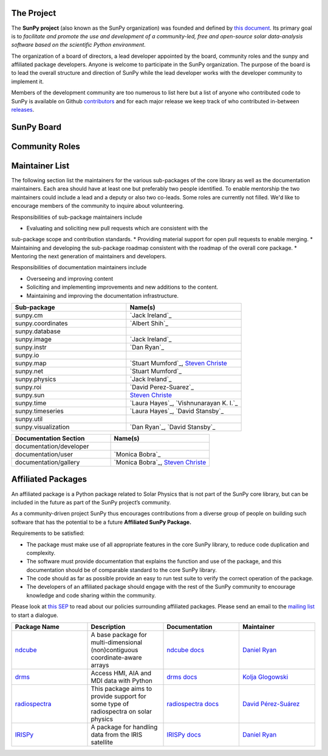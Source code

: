 The Project
===========

The **SunPy project** (also known as the SunPy organization) was founded and defined by `this document`_.
Its primary goal is to *facilitate and promote the use and development of a community-led, free and open-source solar data-analysis software based on the scientific Python environment*.

The organization of a board of directors, a lead developer appointed by the board, community roles and the sunpy and affiliated package developers.
Anyone is welcome to participate in the SunPy organization.
The purpose of the board is to lead the overall structure and direction of SunPy while the lead developer works with the developer community to implement it.

Members of the development community are too numerous to list here but a list of anyone who contributed code to SunPy is available on Github `contributors`_ and for each major release we keep track of who contributed in-between `releases`_.

.. _this document: https://github.com/sunpy/sunpy-SEP/blob/master/SEP-0002.md
.. _contributors: https://github.com/sunpy/sunpy/graphs/contributors
.. _releases: https://github.com/sunpy/sunpy/blob/master/RELEASE.rst

SunPy Board
===========

.. card:: Steven Christe
    :img_name: steve.png
    :github: ehsteve
    :aff_name: NASA GSFC
    :aff_link: https://science.gsfc.nasa.gov/heliophysics/solar
    :date: 17 March 2014
    :desc: Dr. Steven Christe is a research astrophysicist in the Solar Physics Laboratory at the Goddard Space Flight Center in Greenbelt, Maryland. His science interests focus on hard X-ray emission from solar flares and the quiet Sun with particular emphasis on the statistics of small transient bursts such as solar microflares; hard X-ray emission associated with solar radio emission; and the application of hard X-ray focusing optics to solar observations.

.. card:: David Pérez-Suárez
    :img_name: david.png
    :github: dpshelio
    :aff_name: University College London
    :aff_link: http://www.ulc.ac.uk
    :date: 17 March 2014
    :desc: David Pérez-Suárez is working now as a Research Software Developer at University College London. There he helps researchers to get better science via better software and teaches research software engineering to young scientists. He has studied the behavior of Coronal Bright Points with multi-instrument observations while at Armagh Observatory and participated in few EU virtual observatory projects to understand the heliosphere and the space weather effects on Earth while his jobs at Trinity College Dublin, the Finnish Meteorologica Institute, the South African National Space Agency and the Mullard Space Science Laboratory.

.. card:: Monica Bobra
    :img_name: mbobra.png
    :github: mbobra
    :aff_name: Stanford University
    :aff_link: https://www.stanford.edu
    :date: 14 March 2017
    :desc: Stanford University in the W. W. Hansen Experimental Physics Laboratory, where she studies the Sun and space weather as a member of the NASA Solar Dynamics Observatory science team. She previously worked at the Harvard-Smithsonian Center for Astrophysics, where she studied solar flares as a member of two NASA Heliophysics missions called TRACE and Hinode. Monica Bobra received a B.A. in Astronomy from Boston University and a M.S. in Physics from the University of New Hampshire.

.. card:: Russell Hewett
    :img_name: rhewett.png
    :github: rhewett
    :aff_name: Virginia Tech
    :aff_link: http://www.russellhewett.com
    :date: 17 March 2014
    :desc: Russell J. Hewett is a research scientist in computational science and engineering.  He has worked in solar physics since 2000 and in addition to his PhD thesis on 3D tomography of the corona, he has spent time at NASA GSFC and Trinity College Dublin working on data processing, visualization, and science software for the RHESSI, SOHO,  and STEREO satellite observatories.  Russell earned a B.S. in Computer Science from Virginia Tech and a Ph.D. in Computer Science with a focus on Computational Science and Engineering from the University of Illinois and he was a postdoc in Applied Mathematics at MIT.  He has extensive experience in scientific software for Python. He is now an assistant Professor of Mathematics at Virginia Tech.

.. card:: Jack Ireland
    :img_name: jack.png
    :github: wafels
    :aff_name: ADNET Systems, Inc. / NASA GSFC
    :aff_link: https://www.adnet-sys.com
    :date: 17 March 2014
    :desc: Jack Ireland is a research scientist at the NASA Goddard Spaceflight Center, working on coronal heating, solar flares and space weather. He has worked as a member of the SOHO, TRACE, Hinode and SDO mission teams. He also runs the Helioviewer Project, which designs systems and services that give users everywhere the capability to explore the Sun and inner heliosphere and to give transparent access to the underlying data. Jack received a B.Sc in Mathematics and Physics and a Ph.D. in Physics from the University of Glasgow, Scotland.

.. card:: Kevin Reardon
    :img_name: kevin.png
    :github: kreardon
    :aff_name: NSO
    :aff_link: https://www.nso.edu
    :date: 23 Sep 2015
    :desc: Kevin Reardon is a staff scientist at the National Solar Observatory in Boulder.

.. card:: Sabrina Savage
    :img_name: sabrina.png
    :github: sabrinasavage
    :aff_name: NASA MSFC
    :aff_link: http://solarscience.msfc.nasa.gov
    :date: 17 March 2017
    :desc: Sabrina Savage is a solar astrophysicist at NASA Marshall Space Flight Center in Huntsville, AL.  She received her Ph.D. in physics from Montana State University, where she began a career in satellite operations, and followed up with a NASA Postdoctoral fellowship at Goddard Space Flight Center studying flare energetics with the hard X-ray RHESSI satellite.  She now serves as the US Project Scientist for the Japanese-led Hinode mission and works to develop solar instrumentation for sounding rockets and the International Space Station.  Her research interests include observations of reconnection in the solar corona during long duration flaring events coupled with in situ complementary measurements of magnetic storms in the Earth's magnetosphere.

.. card:: Stuart Mumford
    :img_name: stuart.png
    :github: cadair
    :aff_name: Sheffield University
    :aff_link: https://www.sheffield.ac.uk/
    :date: 17 March 2014
    :desc: Stuart is the Python developer for the Daniel K. Inouye Solar Telescope Data Centre. He obtained a PhD in Numerical solar physics from Sheffield University in 2016, prior to his PhD he obtained a first class MPhys degree in Physics with Planetary and Space Physics from The University of Wales Aberystwyth, during which he spent 5 months studying at UNIS on Svalbard in the high arctic.

Community Roles
===============

.. card:: Stuart Mumford
    :img_name: stuart.png
    :github: cadair
    :title: Lead Developer
    :aff_name: Sheffield University
    :aff_link: https://www.sheffield.ac.uk/
    :date: 17 March 2014
    :desc: Stuart is the Python developer for the Daniel K. Inouye Solar Telescope Data Centre. He obtained a PhD in Numerical solar physics from Sheffield University in 2016, prior to his PhD he obtained a first class MPhys degree in Physics with Planetary and Space Physics from The University of Wales Aberystwyth, during which he spent 5 months studying at UNIS on Svalbard in the high arctic.

.. card:: Nabil Freij
    :img_name: nabil.png
    :github: nabobalis
    :title: Deputy Lead Developer and Release Manager
    :aff_name: Freelance
    :aff_link:
    :date: 17 March 2016
    :desc: Nabil Freij is working as  Freelance Python developer. He was a research scientist at Universitat de les Illes Balears working on coronal heating and MHD waves. Nabil received a Master of Physics at the University of Warwick and a Ph.D. in Applied Mathematics from the University of Sheffield.

.. card:: Jack Ireland
    :img_name: jack.png
    :github: wafels
    :title: Communications Officer
    :aff_name: ADNET Systems, Inc. / NASA GSFC
    :aff_link: https://www.adnet-sys.com/
    :date: 17 March 2014
    :desc: Jack Ireland is a research scientist at the NASA Goddard Spaceflight Center, working on coronal heating, solar flares and space weather. He has worked as a member of the SOHO, TRACE, Hinode and SDO mission teams. He also runs the Helioviewer Project, which designs systems and services that give users everywhere the capability to explore the Sun and inner heliosphere and to give transparent access to the underlying data. Jack received a B.Sc in Mathematics and Physics and a Ph.D. in Physics from the University of Glasgow, Scotland.

.. card:: David Pérez-Suárez
    :img_name: david.png
    :github: dpshelio
    :title: Summer of Code Administrator
    :aff_name: University College London
    :aff_link: http://www.ulc.ac.uk/
    :date: 17 March 2014
    :desc: David Pérez-Suárez is working now as a Research Software Developer at University College London. There he helps researchers to get better science via better software and teaches research software engineering to young scientists. He has studied the behavior of Coronal Bright Points with multi-instrument observations while at Armagh Observatory and participated in few EU virtual observatory projects to understand the heliosphere and the space weather effects on Earth while his jobs at Trinity College Dublin, the Finnish Meteorologica Institute, the South African National Space Agency and the Mullard Space Science Laboratory.

Maintainer List
===============
The following section list the maintainers for the various
sub-packages of the core library as well as the documentation maintainers.
Each area should have at least one but preferably two people identified. To
enable mentorship the two maintainers could include a lead and a deputy or
also two co-leads.
Some roles are currently not filled. We'd like to encourage members of the
community to inquire about volunteering.

Responsibilities of sub-package maintainers include

* Evaluating and soliciting new pull requests which are consistent with the
sub-package scope and contribution standards.
* Providing material support for open pull requests to enable merging.
* Maintaining and developing the sub-package roadmap consistent with the
roadmap of the overall core package.
* Mentoring the next generation of maintainers and developers.

Responsibilities of documentation maintainers include

* Overseeing and improving content
* Soliciting and implementing improvements and new additions to the content.
* Maintaining and improving the documentation infrastructure.

.. list-table::
   :widths: 60 60
   :header-rows: 1

   * - Sub-package
     - Name(s)
   * - sunpy.cm
     - `Jack Ireland`_
   * - sunpy.coordinates
     - `Albert Shih`_
   * - sunpy.database
     -
   * - sunpy.image
     - `Jack Ireland`_
   * - sunpy.instr
     - `Dan Ryan`_
   * - sunpy.io
     -
   * - sunpy.map
     - `Stuart Mumford`_, `Steven Christe`_
   * - sunpy.net
     - `Stuart Mumford`_
   * - sunpy.physics
     - `Jack Ireland`_
   * - sunpy.roi
     - `David Perez-Suarez`_
   * - sunpy.sun
     - `Steven Christe`_
   * - sunpy.time
     - `Laura Hayes`_, `Vishnunarayan K. I.`_
   * - sunpy.timeseries
     - `Laura Hayes`_, `David Stansby`_
   * - sunpy.util
     -
   * - sunpy.visualization
     - `Dan Ryan`_, `David Stansby`_


.. list-table::
   :widths: 60 60
   :header-rows: 1

   * - Documentation Section
     - Name(s)
   * - documentation/developer
     -
   * - documentation/user
     - `Monica Bobra`_
   * - documentation/gallery
     - `Monica Bobra`_, `Steven Christe`_


Affiliated Packages
===================

An affiliated package is a Python package related to Solar Physics that is not part of the SunPy core library, but can be included in the future as part of the SunPy project’s community.

As a community-driven project SunPy thus encourages contributions from a diverse group of people on building such software that has the potential to be a future **Affiliated SunPy Package.**

Requirements to be satisfied:

*  The package must make use of all appropriate features in the core SunPy library, to reduce code duplication and complexity.
*  The software must provide documentation that explains the function and use of the package, and this documentation should be of comparable standard to the core SunPy library.
*  The code should as far as possible provide an easy to run test suite to verify the correct operation of the package.
*  The developers of an affiliated package should engage with the rest of the SunPy community to encourage knowledge and code sharing within
   the community.

Please look at `this SEP`_ to read about our policies surrounding affiliated packages.
Please send an email to the `mailing list`_ to start a dialogue.

.. _this SEP: https://github.com/sunpy/sunpy-SEP/blob/master/SEP-0004.md
.. _mailing list: https://groups.google.com/forum/#!forum/sunpy

.. list-table::
   :widths: 30 30 30 30
   :header-rows: 1

   * - Package Name
     - Description
     - Documentation
     - Maintainer
   * - `ndcube <https://github.com/sunpy/ndcube>`_
     - A base package for multi-dimensional (non)contiguous coordinate-aware arrays
     - `ndcube docs <https://docs.sunpy.org/projects/ndcube>`_
     - `Daniel Ryan`_
   * - `drms <https://github.com/sunpy/drms>`_
     -  Access HMI, AIA and MDI data with Python
     - `drms docs <https://docs.sunpy.org/projects/drms>`_
     - `Kolja Glogowski <https://github.com/kbg>`_
   * - `radiospectra <https://github.com/sunpy/radiospectra>`_
     -  This package aims to provide support for some type of radiospectra on solar physics
     - `radiospectra docs <https://docs.sunpy.org/projects/radiospectra>`_
     - `David Pérez-Suárez <https://github.com/dpshelio>`_
   * - `IRISPy <https://github.com/sunpy/irispy>`_
     - 	A package for handling data from the IRIS satellite
     - `IRISPy docs <https://docs.sunpy.org/projects/irispy/en/latest/>`_
     - `Daniel Ryan`_

.. _Daniel Ryan: https://github.com/danryanirish
.. _Steven Christe: https://github.com/ehsteve
